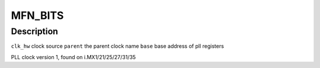 .. -*- coding: utf-8; mode: rst -*-
.. src-file: drivers/clk/imx/clk-pllv1.c

.. _`mfn_bits`:

MFN_BITS
========

.. c:function::  MFN_BITS()

.. _`mfn_bits.description`:

Description
-----------

\ ``clk_hw``\       clock source
\ ``parent``\       the parent clock name
\ ``base``\         base address of pll registers

PLL clock version 1, found on i.MX1/21/25/27/31/35

.. This file was automatic generated / don't edit.


